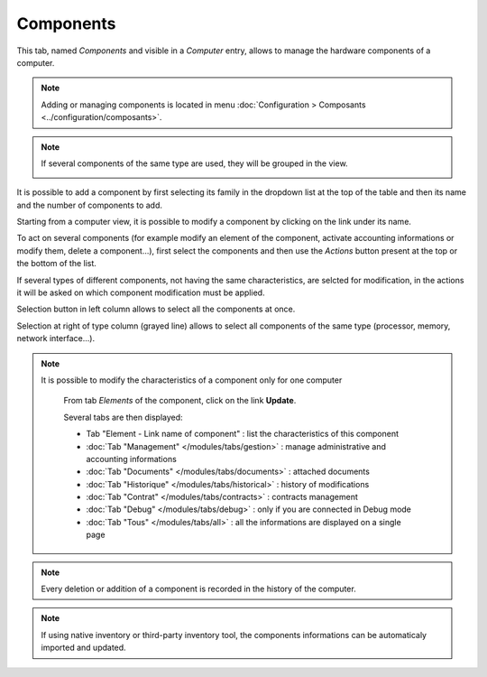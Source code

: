 Components
~~~~~~~~~~

This tab, named `Components` and visible in a `Computer` entry, allows to manage the hardware components of a computer.

.. image:: /modules/assets/images/component.png
   :alt: Components screen
   :align: center

.. note::

   Adding or managing components is located in menu :doc:`Configuration > Composants <../configuration/composants>`.

.. note::
   If several components of the same type are used, they will be grouped in the view.

   .. image:: /modules/assets/images/component_group.png
      :alt: Grouped components
      :align: center

It is possible to add a component by first selecting its family in the dropdown list at the top of the table and then its name and the number of components to add.

.. image:: /modules/assets/images/component_add.png
   :alt: Adding a component
   :align: center


Starting from a computer view, it is possible to modify a component by clicking on the link under its name.

.. image:: /modules/assets/images/component_update.png
   :alt: Modify a component
   :align: center

To act on several components (for example modify an element of the
component, activate accounting informations or modify them, delete a
component...), first select the components and then use the `Actions`
button present at the top or the bottom of the list.

If several types of different components, not having the same
characteristics, are selcted for modification, in the actions it will
be asked on which component modification must be applied.

.. image:: /modules/assets/images/component_computer_massives_actions.png
   :alt: Mass actions on a component
   :align: center


Selection button in left column allows to select all the components at once.

.. image:: /modules/assets/images/component_select_group_left.png
   :alt: Component selection (left)
   :align: center

Selection at right of type column (grayed line) allows to select all components of the same type (processor, memory, network interface...).

.. image:: /modules/assets/images/component_select_group_right.png
   :alt: Component selection (right)
   :align: center


.. note::

   It is possible to modify the characteristics of a component only for one computer

      From tab *Elements* of the component, click on the link **Update**.

      .. image:: /modules/assets/images/component_update_link.png
         :alt: Modify a component
         :align: center

      Several tabs are then displayed:

      *  Tab "Element - Link name of component" : list the characteristics of this component
      *  :doc:`Tab "Management" </modules/tabs/gestion>` : manage administrative and accounting informations
      *  :doc:`Tab "Documents" </modules/tabs/documents>` : attached documents
      *  :doc:`Tab "Historique" </modules/tabs/historical>` : history of modifications
      *  :doc:`Tab "Contrat" </modules/tabs/contracts>` : contracts management
      *  :doc:`Tab "Debug" </modules/tabs/debug>` : only if you are connected in Debug mode
      *  :doc:`Tab "Tous" </modules/tabs/all>` : all the informations are displayed on a single page

.. note::

   Every deletion or addition of a component is recorded in the history of the computer.

.. note::

   If using native inventory or third-party inventory tool, the components informations can be automaticaly imported and updated.
